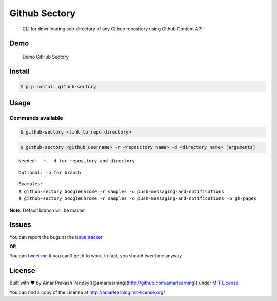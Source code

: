Github Sectory
==============

|Build Status| |PyPI| |Downloads| |HitCount| |MIT LICENSE| |Say Thanks!|

    CLI for downloading sub-directory of any Github repository using
    Github Content API!

Demo
----

.. figure:: https://raw.githubusercontent.com/amarlearning/Github-Sectory/master/extras/sreencast.gif
   :alt: Demo GitHub Sectory

   Demo GitHub Sectory
Install
-------

.. code:: pycon

    $ pip install github-sectory

Usage
-----

Commands available
~~~~~~~~~~~~~~~~~~

.. code:: pycon

    $ github-sectory <link_to_repo_directory>

.. code:: pycon

    $ github-sectory <github_username> -r <repository name> -d <directory name> [arguments]

::

    Needed: -r, -d for repository and directory

::

    Optional: -b for branch

::

    Examples:
    $ github-sectory GoogleChrome -r samples -d push-messaging-and-notifications 
    $ github-sectory GoogleChrome -r samples -d push-messaging-and-notifications -b gh-pages

**Note:** Default branch will be master

Issues
------

You can report the bugs at the `issue
tracker <https://github.com/amarlearning/Github-Sectory/issues>`__

**OR**

You can `tweet me <https://twitter.com/iamarpandey>`__ if you can't get
it to work. In fact, you should tweet me anyway.

License
-------

Built with ♥ by Amar Prakash
Pandey([@amarlearning](http://github.com/amarlearning)) under `MIT
License <http://amarlearning.mit-license.org/>`__

You can find a copy of the License at
http://amarlearning.mit-license.org/

.. |Build Status| image:: https://travis-ci.org/amarlearning/Github-Sectory.svg?branch=master
   :target: https://travis-ci.org/amarlearning/Github-Sectory/
.. |PyPI| image:: https://img.shields.io/badge/pypi-v1.1.6-blue.svg
   :target: https://pypi.python.org/pypi/github-sectory
.. |Downloads| image:: https://pepy.tech/badge/github-sectory
   :target: https://pepy.tech/project/github-sectory
.. |HitCount| image:: http://hits.dwyl.io/amarlearning/Github-Sectory.svg
   :target: http://hits.dwyl.io/amarlearning/Github-Sectory
.. |MIT LICENSE| image:: https://img.shields.io/pypi/l/pyzipcode-cli.svg
   :target: http://amarlearning.mit-license.org/
.. |Say Thanks!| image:: https://img.shields.io/badge/SayThanks.io-%E2%98%BC-1EAEDB.svg
   :target: https://saythanks.io/to/amarlearning
